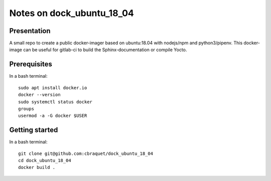 ==========================
Notes on dock_ubuntu_18_04
==========================


Presentation
============

A small repo to create a public docker-imager based on ubuntu:18.04 with nodejs/npm and python3/pipenv. This docker-image can be useful for gitlab-ci to build the Sphinx-documentation or compile Yocto.


Prerequisites
=============

In a bash terminal::

  sudo apt install docker.io
  docker --version
  sudo systemctl status docker
  groups
  usermod -a -G docker $USER


Getting started
===============

In a bash terminal::

  git clone git@github.com:cbraquet/dock_ubuntu_18_04
  cd dock_ubuntu_18_04
  docker build .
